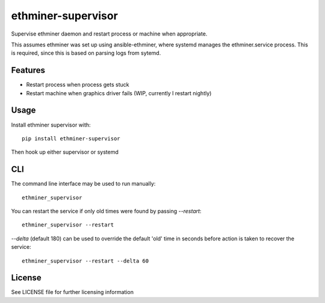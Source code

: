 ===================
ethminer-supervisor
===================


.. image:: https://img.shields.io/pypi/v/ethminer-supervisor.svg
        :target: https://pypi.python.org/pypi/ethminer-supervisor

.. image:: https://img.shields.io/travis/narfman0/ethminer-supervisor.svg
        :target: https://travis-ci.org/narfman0/ethminer-supervisor

Supervise ethminer daemon and restart process or machine when appropriate.

This assumes ethminer was set up using ansible-ethminer, where systemd manages
the ethminer.service process. This is required, since this is based on parsing
logs from sytemd.

Features
--------

* Restart process when process gets stuck
* Restart machine when graphics driver fails (WIP, currently I restart nightly)

Usage
-----

Install ethminer supervisor with::

    pip install ethminer-supervisor

Then hook up either supervisor or systemd

CLI
---

The command line interface may be used to run manually::

    ethminer_supervisor

You can restart the service if only old times were found by passing
`--restart`::

    ethminer_supervisor --restart

`--delta` (default 180) can be used to override the default 'old' time in
seconds before action is taken to recover the service::

    ethminer_supervisor --restart --delta 60

License
-------

See LICENSE file for further licensing information


